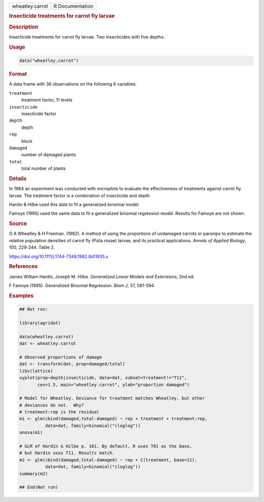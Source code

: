 .. container::

   .. container::

      =============== ===============
      wheatley.carrot R Documentation
      =============== ===============

      .. rubric:: Insecticide treatments for carrot fly larvae
         :name: insecticide-treatments-for-carrot-fly-larvae

      .. rubric:: Description
         :name: description

      Insecticide treatments for carrot fly larvae. Two insecticides
      with five depths.

      .. rubric:: Usage
         :name: usage

      .. code:: R

         data("wheatley.carrot")

      .. rubric:: Format
         :name: format

      A data frame with 36 observations on the following 6 variables.

      ``treatment``
         treatment factor, 11 levels

      ``insecticide``
         insecticide factor

      ``depth``
         depth

      ``rep``
         block

      ``damaged``
         number of damaged plants

      ``total``
         total number of plants

      .. rubric:: Details
         :name: details

      In 1964 an experiment was conducted with microplots to evaluate
      the effectiveness of treatments against carrot fly larvae. The
      treatment factor is a combination of insecticide and depth.

      Hardin & Hilbe used this data to fit a generalized binomial model.

      Famoye (1995) used the same data to fit a generalized binomial
      regression model. Results for Famoye are not shown.

      .. rubric:: Source
         :name: source

      G A Wheatley & H Freeman. (1982). A method of using the
      proportions of undamaged carrots or parsnips to estimate the
      relative population densities of carrot fly (Psila rosae) larvae,
      and its practical applications. *Annals of Applied Biology*, 100,
      229-244. Table 2.

      https://doi.org/10.1111/j.1744-7348.1982.tb01935.x

      .. rubric:: References
         :name: references

      James William Hardin, Joseph M. Hilbe. *Generalized Linear Models
      and Extensions*, 2nd ed.

      F Famoye (1995). Generalized Binomial Regression. *Biom J*, 37,
      581-594.

      .. rubric:: Examples
         :name: examples

      .. code:: R

         ## Not run: 

         library(agridat)

         data(wheatley.carrot)
         dat <- wheatley.carrot

         # Observed proportions of damage
         dat <- transform(dat, prop=damaged/total)
         libs(lattice)
         xyplot(prop~depth|insecticide, data=dat, subset=treatment!="T11",
                cex=1.5, main="wheatley.carrot", ylab="proportion damaged")

         # Model for Wheatley. Deviance for treatment matches Wheatley, but other
         # deviances do not.  Why?
         # treatment:rep is the residual
         m1 <- glm(cbind(damaged,total-damaged) ~ rep + treatment + treatment:rep,
                   data=dat, family=binomial("cloglog"))
         anova(m1)

         # GLM of Hardin & Hilbe p. 161. By default, R uses T01 as the base,
         # but Hardin uses T11. Results match.
         m2 <- glm(cbind(damaged,total-damaged) ~ rep + C(treatment, base=11),
                   data=dat, family=binomial("cloglog"))
         summary(m2)

         ## End(Not run)
